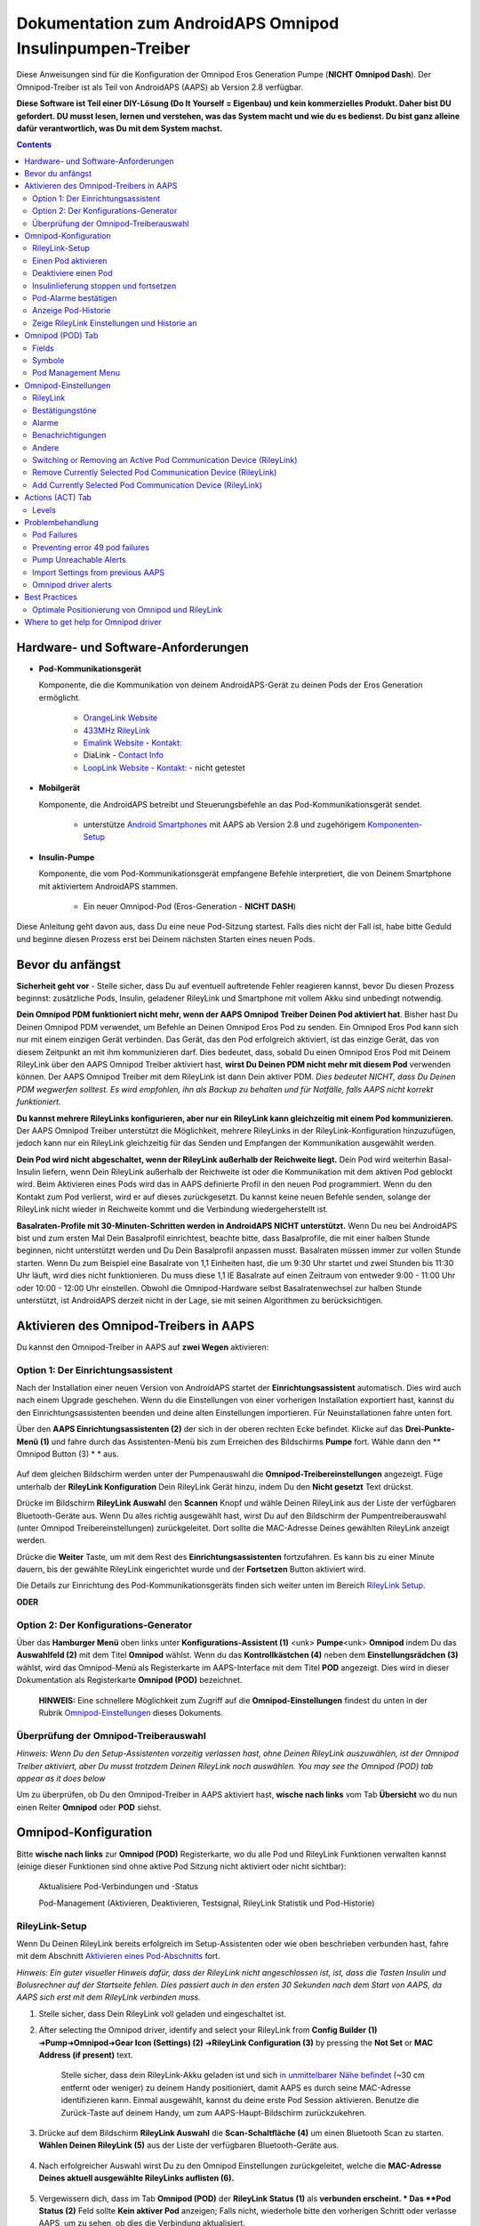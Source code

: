 =====================================================
 Dokumentation zum AndroidAPS Omnipod Insulinpumpen-Treiber
=====================================================

Diese Anweisungen sind für die Konfiguration der Omnipod Eros Generation Pumpe (**NICHT Omnipod Dash**). Der Omnipod-Treiber ist als Teil von AndroidAPS (AAPS) ab Version 2.8 verfügbar.

**Diese Software ist Teil einer DIY-Lösung (Do It Yourself = Eigenbau) und kein kommerzielles Produkt. Daher bist DU gefordert. DU musst lesen, lernen und verstehen, was das System macht und wie du es bedienst. Du bist ganz alleine dafür verantwortlich, was Du mit dem System machst.**

.. contents:: 
   :backlinks: entry
   :depth: 2

Hardware- und Software-Anforderungen
==================================

* **Pod-Kommunikationsgerät** 

  Komponente, die die Kommunikation von deinem AndroidAPS-Gerät zu deinen Pods der Eros Generation ermöglicht.

   -  |OrangeLink|  `OrangeLink Website <https://getrileylink.org/product/orangelink>`_    
   -  |RileyLink| `433MHz RileyLink <https://getrileylink.org/product/rileylink433>`__
   -  |EmaLink|  `Emalink Website <https://github.com/sks01/EmaLink>`__ - `Kontakt: <mailto:getemalink@gmail.com>`__
   -  |DiaLink|  DiaLink - `Contact Info <mailto:Boshetyn@ukr.net>`__     
   -  |LoopLink|  `LoopLink Website <https://www.getlooplink.org/>`__ - `Kontakt: <https://jameswedding.substack.com/>`__ - nicht getestet

* |Android_Phone| **Mobilgerät** 

  Komponente, die AndroidAPS betreibt und Steuerungsbefehle an das Pod-Kommunikationsgerät sendet.

      +  unterstütze `Android Smartphones <https://docs.google.com/spreadsheets/d/1eNtXAWwrdVtDvsvXaR_72wgT9ICjZPNEBq8DbitCv_4/edit>`__ mit AAPS ab Version 2.8 und zugehörigem `Komponenten-Setup <../index.html#component-setup>`__

* |Omnipod_Pod| **Insulin-Pumpe** 

  Komponente, die vom Pod-Kommunikationsgerät empfangene Befehle interpretiert, die von Deinem Smartphone mit aktiviertem AndroidAPS stammen.

      + Ein neuer Omnipod-Pod (Eros-Generation - **NICHT DASH**)

Diese Anleitung geht davon aus, dass Du eine neue Pod-Sitzung startest. Falls dies nicht der Fall ist, habe bitte Geduld und beginne diesen Prozess erst bei Deinem nächsten Starten eines neuen Pods.

Bevor du anfängst
================

**Sicherheit geht vor** - Stelle sicher, dass Du auf eventuell auftretende Fehler reagieren kannst, bevor Du diesen Prozess beginnst: zusätzliche Pods, Insulin, geladener RileyLink und Smartphone mit vollem Akku sind unbedingt notwendig.

**Dein Omnipod PDM funktioniert nicht mehr, wenn der AAPS Omnipod Treiber Deinen Pod aktiviert hat**. Bisher hast Du Deinen Omnipod PDM verwendet, um Befehle an Deinen Omnipod Eros Pod zu senden. Ein Omnipod Eros Pod kann sich nur mit einem einzigen Gerät verbinden. Das Gerät, das den Pod erfolgreich aktiviert, ist das einzige Gerät, das von diesem Zeitpunkt an mit ihm kommunizieren darf. Dies bedeutet, dass, sobald Du einen Omnipod Eros Pod mit Deinem RileyLink über den AAPS Omnipod Treiber aktiviert hast, **wirst Du Deinen PDM nicht mehr mit diesem Pod** verwenden können. Der AAPS Omnipod Treiber mit dem RileyLink ist dann Dein aktiver PDM. *Dies bedeutet NICHT, dass Du Deinen PDM wegwerfen solltest. Es wird empfohlen, ihn als Backup zu behalten und für Notfälle, falls AAPS nicht korrekt funktioniert.*

**Du kannst mehrere RileyLinks konfigurieren, aber nur ein RileyLink kann gleichzeitig mit einem Pod kommunizieren.** Der AAPS Omnipod Treiber unterstützt die Möglichkeit, mehrere RileyLinks in der RileyLink-Konfiguration hinzuzufügen, jedoch kann nur ein RileyLink gleichzeitig für das Senden und Empfangen der Kommunikation ausgewählt werden.

**Dein Pod wird nicht abgeschaltet, wenn der RileyLink außerhalb der Reichweite liegt.** Dein Pod wird weiterhin Basal-Insulin liefern, wenn Dein RileyLink außerhalb der Reichweite ist oder die Kommunikation mit dem aktiven Pod geblockt wird. Beim Aktivieren eines Pods wird das in AAPS definierte Profil in den neuen Pod programmiert. Wenn du den Kontakt zum Pod verlierst, wird er auf dieses zurückgesetzt. Du kannst keine neuen Befehle senden, solange der RileyLink nicht wieder in Reichweite kommt und die Verbindung wiedergeherstellt ist.

**Basalraten-Profile mit 30-Minuten-Schritten werden in AndroidAPS NICHT unterstützt.** Wenn Du neu bei AndroidAPS bist und zum ersten Mal Dein Basalprofil einrichtest, beachte bitte, dass Basalprofile, die mit einer halben Stunde beginnen, nicht unterstützt werden und Du Dein Basalprofil anpassen musst. Basalraten müssen immer zur vollen Stunde starten. Wenn Du zum Beispiel eine Basalrate von 1,1 Einheiten hast, die um 9:30 Uhr startet und zwei Stunden bis 11:30 Uhr läuft, wird dies nicht funktionieren.  Du muss diese 1,1 IE Basalrate auf einen Zeitraum von entweder 9:00 - 11:00 Uhr oder 10:00 - 12:00 Uhr einstellen.  Obwohl die Omnipod-Hardware selbst Basalratenwechsel zur halben Stunde unterstützt, ist AndroidAPS derzeit nicht in der Lage, sie mit seinen Algorithmen zu berücksichtigen.

Aktivieren des Omnipod-Treibers in AAPS
===================================

Du kannst den Omnipod-Treiber in AAPS auf **zwei Wegen** aktivieren:

Option 1: Der Einrichtungsassistent
--------------------------

Nach der Installation einer neuen Version von AndroidAPS startet der **Einrichtungsassistent** automatisch.  Dies wird auch nach einem Upgrade geschehen.  Wenn du die Einstellungen von einer vorherigen Installation exportiert hast, kannst du den Einrichtungsassistenten beenden und deine alten Einstellungen importieren.  Für Neuinstallationen fahre unten fort.

Über den **AAPS Einrichtungsassistenten (2)** der sich in der oberen rechten Ecke befindet. Klicke auf das **Drei-Punkte-Menü (1)** und fahre durch das Assistenten-Menü bis zum Erreichen des Bildschirms **Pumpe** fort. Wähle dann den ** Omnipod Button (3) * * aus.

    |Enable_Omnipod_Driver_1|  |Enable_Omnipod_Driver_2|

Auf dem gleichen Bildschirm werden unter der Pumpenauswahl die **Omnipod-Treibereinstellungen** angezeigt. Füge unterhalb der **RileyLink Konfiguration** Dein RileyLink Gerät hinzu, indem Du den **Nicht gesetzt** Text drückst. 

Drücke im Bildschirm **RileyLink Auswahl** den **Scannen** Knopf und wähle Deinen RileyLink aus der Liste der verfügbaren Bluetooth-Geräte aus. Wenn Du alles richtig ausgewählt hast, wirst Du auf den Bildschirm der Pumpentreiberauswahl (unter Omnipod Treibereinstellungen) zurückgeleitet. Dort sollte die MAC-Adresse Deines gewählten RileyLink anzeigt werden. 

Drücke die **Weiter** Taste, um mit dem Rest des **Einrichtungsassistenten** fortzufahren. Es kann bis zu einer Minute dauern, bis der gewählte RileyLink eingerichtet wurde und der **Fortsetzen** Button aktiviert wird.

Die Details zur Einrichtung des Pod-Kommunikationsgeräts finden sich weiter unten im Bereich `RileyLink Setup <#rileylink-setup>`__.

**ODER**

Option 2: Der Konfigurations-Generator
----------------------------

Über das **Hamburger Menü** oben links unter **Konfigurations-Assistent (1)** <unk> \ **Pumpe**\ <unk> \ **Omnipod** indem Du das **Auswahlfeld (2)** mit dem Titel **Omnipod** wählst. Wenn du das **Kontrollkästchen (4)** neben dem **Einstellungsrädchen (3)** wählst, wird das Omnipod-Menü als Registerkarte im AAPS-Interface mit dem Titel **POD** angezeigt. Dies wird in dieser Dokumentation als Registerkarte **Omnipod (POD)** bezeichnet.

    **HINWEIS:** Eine schnellere Möglichkeit zum Zugriff auf die **Omnipod-Einstellungen** findest du unten in der Rubrik `Omnipod-Einstellungen <#omnipod-einstellungen>`__ dieses Dokuments.

    |Enable_Omnipod_Driver_3| |Enable_Omnipod_Driver_4|

Überprüfung der Omnipod-Treiberauswahl
----------------------------------------

*Hinweis: Wenn Du den Setup-Assistenten vorzeitig verlassen hast, ohne Deinen RileyLink auszuwählen, ist der Omnipod Treiber aktiviert, aber Du musst trotzdem Deinen RileyLink noch auswählen.  You may see the Omnipod (POD) tab appear as it does below*

Um zu überprüfen, ob Du den Omnipod-Treiber in AAPS aktiviert hast, **wische nach links** vom Tab **Übersicht** wo du nun einen Reiter **Omnipod** oder **POD** siehst.

|Enable_Omnipod_Driver_5|

Omnipod-Konfiguration
======================

Bitte **wische nach links** zur **Omnipod (POD)** Registerkarte, wo du alle Pod und RileyLink Funktionen verwalten kannst (einige dieser Funktionen sind ohne aktive Pod Sitzung nicht aktiviert oder nicht sichtbar):

    |refresh_pod_status| Aktualisiere Pod-Verbindungen und -Status

    |pod_management| Pod-Management (Aktivieren, Deaktivieren, Testsignal, RileyLink Statistik und Pod-Historie)

RileyLink-Setup
---------------

Wenn Du Deinen RileyLink bereits erfolgreich im Setup-Assistenten oder wie oben beschrieben verbunden hast, fahre mit dem Abschnitt `Aktivieren eines Pod-Abschnitts <#activating-a-pod>`__ fort.

*Hinweis: Ein guter visueller Hinweis dafür, dass der RileyLink nicht angeschlossen ist, ist, dass die Tasten Insulin und Bolusrechner auf der Startseite fehlen. Dies passiert auch in den ersten 30 Sekunden nach dem Start von AAPS, da AAPS sich erst mit dem RileyLink verbinden muss.*

1. Stelle sicher, dass Dein RileyLink voll geladen und eingeschaltet ist.

2. After selecting the Omnipod driver, identify and select your RileyLink from **Config Builder (1)** ➜\ **Pump**\ ➜\ **Omnipod**\ ➜\ **Gear Icon (Settings) (2)** ➜\ **RileyLink Configuration (3)** by pressing the **Not Set** or **MAC Address (if present)** text.   

    Stelle sicher, dass dein RileyLink-Akku geladen ist und sich `in unmittelbarer Nähe befindet <#optimale-positionierung-von-omnipod-und-rileylink>`__ (~30 cm entfernt oder weniger) zu deinem Handy positioniert, damit AAPS es durch seine MAC-Adresse identifizieren kann. Einmal ausgewählt, kannst du deine erste Pod Session aktivieren. Benutze die Zurück-Taste auf deinem Handy, um zum AAPS-Haupt-Bildschirm zurückzukehren.

    |RileyLink_Setup_1| |RileyLink_Setup_2|

3. Drücke auf dem Bildschirm **RileyLink Auswahl** die **Scan-Schaltfläche (4)** um einen Bluetooth Scan zu starten. **Wählen Deinen RileyLink (5)** aus der Liste der verfügbaren Bluetooth-Geräte aus.

    |RileyLink_Setup_3| |RileyLink_Setup_4|

4. Nach erfolgreicher Auswahl wirst Du zu den Omnipod Einstellungen zurückgeleitet, welche die **MAC-Adresse Deines aktuell ausgewählte RileyLinks auflisten (6).** 

    |RileyLink_Setup_5|

5. Vergewissern dich, dass im Tab **Omnipod (POD)** der **RileyLink Status (1)** als **verbunden erscheint. * Das **Pod Status (2)** Feld sollte **Kein aktiver Pod** anzeigen; Falls nicht, wiederhole bitte den vorherigen Schritt oder verlasse AAPS, um zu sehen, ob dies die Verbindung aktualisiert.

    |RileyLink_Setup_6|

Einen Pod aktivieren
----------------

Bevor du einen Pod aktivieren kannst, stelle sicher, dass du deine RileyLink-Verbindung in den Omnipod-Einstellungen richtig konfiguriert und verbunden hast.

*HINWEIS: Für die Verbindung mit dem Pod steht aus Sicherheitsgründen nur ein kleinerer Kommunikationsbereich zur Verfügung. Vor dem Pairing des Pods ist das Funksignal schwächer, aber nachdem es verbunden wurde, wird es mit voller Signalleistung funktionieren. Stelle sicher, dass Dein Pod während dieser Prozedur `in der Nähe<#optimale-positionierung-von-omnipod-und-rileylink>`__ *(~30 cm entfernt oder weniger)* ist, aber nicht auf oder direkt neben dem RileyLink liegt.*

1. Navigiere zur Registerkarte **Omnipod (POD)** und klicke auf den **POD MGMT (1)** Button und dann auf **Pod aktivieren (2)**.

    |Activate_Pod_1| |Activate_Pod_2|

2. Die Anzeige ** Pod füllen* * wird angezeigt. Fülle deinen neuen Pod mit mindestens 80 Einheiten Insulin und achte auf zwei Signaltöne, die anzeigen, dass der Pod bereit ist, gestartet zu werden. Beachte bei der Berechnung der gesamt Insulinmenge, welche Du in 3 Tagen benötigst, dass zum Füllen des Pod 12 bis 15 IE benötigt werden. 

    |Activate_Pod_3|

    Stelle sicher, dass der neue Pod und RileyLink in der Nähe von einander liegen (~ 30cm oder weniger), und klicke auf den Button **Weiter**.

3. Der Bildschirm **Initializiere Pod** wird angezeigt und der Pod beginnt zu entlüften. (Du wirst einen Klick hören, gefolgt von einer Reihe tickender Sounds, der Pod entlüftet sich selbst). Wenn der RileyLink außerhalb der Reichweite des zu aktivierenden Pods ist, erhältst du die Fehlermeldung **Keine Antwort vom Pod**. Wenn dies geschieht, `schiebe den RileyLink näher <#optimale-positionierung-von-omnipod-und-rileylink>`_ (~ 30 cm weg oder weniger) ran, aber nicht auf den Pod oder direkt neben den Pod und klicke auf den Button **Erneut versuchen (1)* *.

    |Activate_Pod_4| |Activate_Pod_5|

4. Bei erfolgreicher Befüllung wird ein grünes Häkchen angezeigt und der **Weiter** Button wird aktiviert. Klicke auf den Button **Weiter**, um die Initialisierung des Pods abzuschließen, und die Anzeige **Pod anbringen** zu sehen.

    |Activate_Pod_6|

5. Bereite anschließend die Infusionsstelle des neuen Pods vor. Entferne die Nadelkappe aus Kunststoff und den weißen Papierträger von der Klebefläche und setze den Pod auf die ausgewählte Stelle Deines Körpers auf. Wenn du fertig bist, klicke auf den **Weiter** Button.

    |Activate_Pod_7|

6. Das Dialogfenster **Pod anlegen** wird jetzt angezeigt. **NUR auf OK klicken, wenn du bereit bist, die Kanülen einzuführen.**

    |Activate_Pod_8|

7. Nach dem Drücken von **OK** dauert es eventuell etwas, bevor der Omnipod antwortet und die Kanüle setzt (1-2 Minuten maximal) also habe Geduld.

    Wenn der RileyLink außerhalb der Reichweite des zu aktivierenden Pods ist, erhältst du die Fehlermeldung **Keine Antwort vom Pod**. Wenn dies geschieht, bewegen Sie den RileyLink näher (~ 30 cm weg oder weniger) zu, aber nicht auf der Oberseite oder direkt neben dem Pod und klicken Sie auf den Button **Erneut versuchen**.

    Wenn der RileyLink außerhalb der Bluetoothreichweite oder keine aktive Verbindung zum Smartphone hat, bekommt man eine Fehlermeldung **Keine Antwort von RileyLink**. Wenn diese Fehlermeldung auftritt, verringere die Distanz vom RileyLink und dem Smartphone und klicke auf den Button **Erneut versuchen**.

    *HINWEIS: Bevor die Kanüle eingesetzt wird, ist es ratsam, die Haut in der Nähe des Kanülensetzpunktes zu kneifen. Dies sorgt für eine sanfte Einführung der Nadel und verringert die Gefahr einer Verstopfung.*

    |Activate_Pod_9|

    |Activate_Pod_10| |Activate_Pod_11|

8. Es wird ein grünes Häkchen angezeigt, und der Button **Weiter** wird bei erfolgreicher Kanüleneinführung aktiviert. Klicke auf den Button **Weiter**.

    |Activate_Pod_12|

9. Der **Pod aktiviert** Bildschirm wird angezeigt. Drücke auf das grüne **Beenden** Feld. Glückwunsch! Du hast jetzt eine neuen Pod aktiviert.

    |Activate_Pod_13|

10. Der Menübildschirm **Pod Management** sollte nun den **Aktiviere Pod (1)** Button als *deaktiviert* und den **Deaktiviere Pod (2)** Button als *aktiviert* angezeigen. Dies liegt daran, dass jetzt ein Pod aktiv ist und du keinen zusätzlichen Pod aktivieren kannst, ohne zuerst den aktuell aktiven Pod zu deaktivieren.

    Klicke auf den Zurück-Knopf auf deinem Smartphone, um zum Tab-Bildschirm **Omnipod (POD)** zurückzukehren, auf dem jetzt Informationen zu deiner aktiven Pod-Sitzung angezeigt werden, einschließlich der aktuellen Basalrate, Pod Reservoir Level, abgegebenem Insulin, Pod Fehler und Warnungen.

    Weitere Details zu den angezeigten Informationen findest du im Tab `Omnipod (POD) <#omnipod-pod-tab>`_ dieses Dokuments.

    |Activate_Pod_14| |Activate_Pod_15|

Deaktiviere einen Pod
------------------

Unter normalen Umständen beträgt die Lebensdauer eines Pods drei Tage (72 Stunden) und zusätzlich 8 Stunden nach der Pod-Ablaufwarnung und somit insgesamt 80 Stunden.

Gehe wie folgt vor, um einen Pod zu deaktivieren (entweder vor dem Ablaufen der Nutzungsdauer oder wegen eines Pod-Fehlers):

1. Gehe zur Registerkarte **Omnipod (POD)**, klicke auf den Button **POD MGMT (1)** und dann auf dem Bildschirm **Pod Management** auf den Button **Deaktiviere Pod (2)**.

    |Deactivate_Pod_1| |Deactivate_Pod_2|

2. Stelle sicher, dass sich der RileyLink in unmittelbarer Nähe zum Pod befindet, aber nicht direkt darauf oder direkt neben dem Pod liegt. Dann klicke auf dem **Deaktiviere Pod ** Bildschirm den **Weiter** -Button, um den Prozess der Deaktivierung des Pods zu starten.

    |Deactivate_Pod_3|

3. Der **Deaktiviere Pod** Bildschirm erscheint und du erhältst einen Bestätigungspiepton, dass die Deaktivierung erfolgreich war.

    |Deactivate_Pod_4|

    **WENN die Deaktivierung scheitert** und du keinen Bestätigungspiepton erhältst, kommt evlt. die Meldung **Keine Antwort von RileyLink** oder **Keine Antwort vom Pod**. Bitte klicke auf den Button **Erneut versuchen (1)**, um die Deaktivierung erneut zu versuchen. Wenn die Deaktivierung weiterhin fehlschlägt, klicke bitte auf die **Verwerfen (2)** -Schaltfläche, um den Pod zu verwerfen. Du kannst nun deinen Pod entfernen, da die aktive Sitzung beendet wurde. Falls Dein Pod einen dauerhaften Alarm hat, musst Du ihn mit einem Pin oder einer Büroklammer manuell ausschalten. Die **Verwerfen (2)** Schaltfläche wird ihn nicht stillt stellen.
	
	|Deactivate_Pod_5| |Deactivate_Pod_6|

4. Nach erfolgreicher Deaktivierung wird ein grünes Häkchen angezeigt. Klicke auf den Button **Weiter**, um den Pod zu deaktivieren. Du kannst nun deinen Pod entfernen, da die aktive Sitzung beendet wurde.

    |Deactivate_Pod_7|

5. Klicke auf den grünen Knopf, um zum Bildschirm **Pod Management** zurückzukehren.

    |Deactivate_Pod_8|

6. Du bist nun zum **Pod Management** im Menü zurückgekehrt. Drücke die Zurück-Taste auf deinem Smartphone um zum Reiter **Omnipod (POD)** zurückzukehren. Überprüfe, ob das Feld **RileyLink Status:** *Verbunden* anzeigt und das Feld **Pod Sstatus:** die Nachricht *Keine aktiver Pod* anzeigt.

    |Deactivate_Pod_9| |Deactivate_Pod_10|

Insulinlieferung stoppen und fortsetzen
----------------------------------------

Die folgenden Schritte zeigen dir, wie du die Insulinzufuhr aussetzen und fortsetzen kannst.

*HINWEIS - wenn du keinen Button 'Unterbrechen' siehst*, ist dessen Anzeige im Register Omnipod (POD) nicht aktiviert. Enable the **Show Suspend Delivery button in Omnipod tab** setting in the `Omnipod settings <#omnipod-settings>`__ under **Other**.

Insulinabgabe unterbrechen
~~~~~~~~~~~~~~~~~~~~~~~~~~~

Verwende diesen Befehl, um den aktiven Pod in den Status 'unterbrochen' zu versetzen. In diesem ausgesetzten Zustand wird der Pod kein Insulin liefern. Dieser Befehl ahmt die Suspend-Funktion nach, die der originale Omnipod PDM an einen aktiven Pod sendet.

1. Gehe zur Registerkarte **Omnipod (POD)** und drücke den Button **Unterbrechen (1)**. Der Suspend-Befehl wird vom RileyLink an den aktiven Pod gesendet und der **Unterbrechen (3)** Button wird ausgegraut. Der **Pod Status (2)** wird **AUSLIEFERUNG UNTERBROCHEN** anzeigen.

    |Suspend_Insulin_Delivery_1| |Suspend_Insulin_Delivery_2|

2. Wenn der Befehl zum Aussetzen erfolgreich durch den RileyLink bestätigt wurde, zeigt ein Bestätigungsdialog die Nachricht **Alle Insulinlieferungen wurden ausgesetzt** an. Klicke **OK** um zu bestätigen und fortzufahren.

    |Suspend_Insulin_Delivery_3|

3. Dein aktiver Pod hat nun die Insulinabgabe unterbrochen. Die **Omnipod (POD)** Registerkarte aktualisiert den **Pod Status (1)** auf **unterbrochen**. Der **Unterbrechen**-Button ändert sich zu **Abgabe fortsetzen (2)**.

    |Suspend_Insulin_Delivery_4|

Insulinabgabe fortsetzen
~~~~~~~~~~~~~~~~~~~~~~~~~

Benutze diesen Befehl, um den aktiven, derzeit pausierten Pod anzuweisen, die Insulinabgabe fortzusetzen. Nachdem der Befehl erfolgreich verarbeitet wurde, wird die normale Insulinabgabe mit der aktuellen Basalrate fortgesetzt. Grundlage dafür ist das aktive Basalprofil zur aktuellen Uhrzeit. Der Pod akzeptiert wieder Befehle für Bolus, TBR und SMB.

1. Gehe zur Registerkarte **Omnipod (POD)** und stelle sicher, dass das Feld **Pod Status (1)** **unterbrochen** anzeigt, dann drücke die **Fortsetzen (2)** Taste, um den Prozess zu starten, um den aktuellen Pod anzuweisen, die normale Insulinlieferung fortzusetzen. A message **RESUME DELIVERY** will display in the **Pod status (3)** field, signifying the RileyLink is actively sending the command to the suspended pod.

    |Resume_Insulin_Delivery_1| |Resume_Insulin_Delivery_2|

2. Wenn der Befehl zum Fortsetzen erfolgreich durch den RileyLink bestätigt wurde, zeigt ein Bestätigungsdialog die Nachricht **Insulinabgabe wieder aufgenommen.** an. Klicke **OK** um zu bestätigen und fortzufahren.

    |Resume_Insulin_Delivery_3|

3. Die **Omnipod (POD)** Registerkarte aktualisiert das Feld **Pod Status (1)** um **LAUFEND** und die Schaltfläche **Lieferung fortsetzen** wird nun zu **UNTERBRECHEN (2)** geändert.

    |Resume_Insulin_Delivery_4|

Pod-Alarme bestätigen
------------------------

*HINWEIS - Wenn du keine ACK ALERTS Schaltfläche siehst, liegt es daran, dass diese nur auf der Registerkarte Omnipod (POD) angezeigt wird, wenn der Pod-Ablauf oder der niedrige Reservoir-Alarm ausgelöst wurden.*

In dem folgenden Prozess wird gezeigt, wie Warntöne bestätigt und quittiert werden können, die auftreten, wenn die aktive Pod-Zeit den Grenzwert für die Warnung vor dem Ablauf von 72 Stunden (3 Tage) erreicht. Dieser Grenzwert für die Zeitbegrenzung ist in den **Stunden vor dem Herunterfahren** in den Omnipod Warnungen definiert. Die maximale Nutzungsdauer eines Pods beträgt 80 Stunden (3 Tage und 8 Stunden), dennoch empfiehlt der Hersteller, 72 Stunden (3 Tage) nicht zu überschreiten.

*HINWEIS - Wenn die Einstellung "Benachrichtigungen automatisch bestätigen" in den Omnipod-Alarmen aktiviert wurden, wird diese Benachrichtigung nach dem ersten Auftreten automatisch bearbeitet und der Alarm muss nicht NICHT manuell abgebrochen werden.*

1. Wenn die definierte **Stunden vor dem Herunterfahren** Warnung erreicht ist, gibt der Pod Warnungen aus, um Dir mitzuteilen, dass er sich seiner Ablaufzeit nähert und bald eine Wechsel des Pods erforderlich sein wird. Dies kann auf der Registerkarte **Omnipod (POD)** überprüft werden, das Feld **Pod läuft ab: (1)** zeigt die genaue Uhrzeit an, wann der Pod abläuft (72 Stunden nach der Aktivierung). Nachdem diese Zeit abgelaufen ist, wird der Text **rot** dargestellt und im Feld **Aktive Pod-Warnungen** wird eine Statusnachricht **Pod läuft in Kürze ab** angezeigt. Dieser Auslöser zeigt die **ACK ALERTS (3)** Schaltfläche an. Eine **Systembenachrichtigung (4)** informiert Dich über das bevorstehende Ablaufdatum des Pods.

    |Acknowledge_Alerts_1| |Acknowledge_Alerts_2|

2. Gehe zur Registerkarte **Omnipod (POD)** und drücke die **ACK ALERTS (2)** Schaltfläche (Bestätigungs-Warnungen). The RileyLink sends the command to the pod to deactivate the pod expiration warning beeps and updates the **Pod status (1)** field with **ACKNOWLEDGE ALERTS**.

    |Acknowledge_Alerts_3|

3. Bei **erfolgreicher Deaktivierung** der Alarme werden **2 Signaltöne** vom aktiven Pod abgegeben und ein Bestätigungsdialog zeigt die Nachricht **Aktive Warnungen wurden bestätigt.** an. Drücke **OK**, um den Dialog zu bestätigen und zu schließen.

    |Acknowledge_Alerts_4|

    Wenn sich der RileyLink außerhalb des Bereichs des Pods befindet während der Befehl zum Bestätigen des Alarms gerade verarbeitet wird, werden 2 Optionen angezeigt: **Mute (1)** wird diese aktuelle Warnung zum Schweigen bringen. **OK (2)** bestätigt diese Warnung und ermöglicht es dem Nutzer, Warnungen erneut zu bestätigen.

    |Acknowledge_Alerts_5|

4. Gehe zur Registerkarte **Omnipod (POD)** unter dem Menüpunkt **Aktive Pod Warnungen**. Die Warnmeldung wird dort nicht mehr angezeigt und der aktive Pod erzeugt keine Signale mehr, die mit dem Ablauf des Pods zu tun haben.

Anzeige Pod-Historie
----------------

In diesem Abschnitt wird gezeigt, wie du deine Pod-Historie überprüfen und nach verschiedenen Aktionskategorien filtern kannst. Mit diesem Werkzeug kannst du die Aktionen und Ergebnisse deines jeweils aktiven Pod während dessen dreitägigem Lebenszyklus (72 - 80 Stunden) ansehen.

Diese Funktion ist hilfreich bei der Überprüfung von Boli, Temporären Basalraten (TBRs) und grundlegenden Änderungen, die erfolgt sind, bei denen du aber nicht sicher bist, ob sie abgeschlossen wurden. Die übrigen Kategorien sind im Allgemeinen hilfreich bei der Problembehebung und zur Bestimmung der Reihenfolge von Ereignissen, die zu einem Fehler geführt haben.

*NOTE:*
**Unsichere** Befehle erscheinen in der Pod-Historie, aber für deren Genauigkeit gibt es aufgrund der Unsicherheit keine Garantie.

1. Rufe die Registerkarte **Omnipod (POD)** auf und drücke den Button **POD MGMT (1)**, um auf das Menü **Pod-Management** zuzugreifen. Drücke dann auf die Schaltfläche **Pod-Historie(2)**, um auf den Bildschirm der Pod-Historie zuzugreifen.

    |Pod_History_1| |Pod_History_2|

2. In der Anzeige **Pod-Historie** wird die Standardkategorie **Alle (1)** angezeigt, die **Datum und Uhrzeit (2)** aller Pods **Aktionen (3)** und **Ergebnisse (4)** in umgekehrter chronologischer Reihenfolge darstellt. Drücke zweimal die **Zurück-Taste deines Telefons** um zur **Omnipod (POD)** Registerkarte  zurückzukehren.

    |Pod_History_3| |Pod_History_4|

Zeige RileyLink Einstellungen und Historie an
-----------------------------------

Dieser Abschnitt zeigt, wie die Einstellungen des aktiven Pods und RileyLinks zusammen mit der Kommunikationshistorie der beiden überprüft werden können. Diese Funktion wird nach dem Aufrufen in zwei Abschnitte unterteilt: **Einstellungen** und **Historie**.

Hauptsächlich wird diese Funktion verwendet, wenn der RileyLink außerhalb des Bluetooth-Bereichs des Smartphones ist und der **RileyLink-Status** nach einer bestimmten Zeit **RileyLink nicht erreichbar** meldet. Der Button **Aktualisieren** auf der Registerkarte **Omnipod (POD)** stellt manuell die Bluetooth-Kommunikation mit dem derzeit in den Omnipod-Einstellungen konfigurierten RileyLink erneut her.

In the event the **REFRESH** button on the main **Omnipod (POD)** tab does not restore the connection to the pod communication device, please follow the additional steps below for a manual reconnection.

Bluetooth-Kommunikation für Pod-Kommunikationsgerät manuell wiederherstellen
~~~~~~~~~~~~~~~~~~~~~~~~~~~~~~~~~~~~~~~~~~~~~~~~~~~~~~~~~~~~~~~~~~~~~~

1. From the **Omnipod (POD)** tab when the **RileyLink Status: (1)** reports **RileyLink unreachable** press the **POD MGMT (2)** button to navigate to the **Pod Management** menu. On the **Pod Management** menu you will see a notification appear actively searching for a RileyLink connection, press the **RileyLink stats (3)** button to access the **RileyLink settings** screen.

    |RileyLink_Bluetooth_Reset_1| |RileyLink_Bluetooth_Reset_2|

2. On the **RileyLink Settings (1)** screen under the **RileyLink (2)** section you can confirm both the Bluetooth connection status and error in the **Connection Status and Error: (3)** fields. A *Bluetooth Error* and *RileyLink unreachable* status should be shown. Start the manual Bluetooth reconnection by pressing the **refresh (4)** button in the lower right corner.

    |RileyLink_Bluetooth_Reset_3|
    
    If the pod communication device is unresponsive or out of range of the phone while the Bluetooth refresh command is being processed a warning message will display 2 options.

   **Mute (1)** lässt diese aktuelle Warnung verstummen.
   **OK (2)** bestätigt diese aktuelle Warnung und ermöglicht es dem Nutzer zu versuchen die Bluetooth-Verbindung erneut wieder herzustellen.
	
    |RileyLink_Bluetooth_Reset_4|	
	
3. Wenn die **Bluetooth-Verbindung** nicht wieder hergestellt wird, dann versuche die Bluetooth-Funktion auf deinem Smartphone manuell **aus-** und dann wieder **anzuschalten**.

4. Nach einer erfolgreichen RileyLink Bluetooth-Wiederverbindung sollte das Feld **Verbindungsstatus: (1)** **RileyLink bereit** anzeigen. Herzlichen Glückwunsch, Du hast jetzt erneut Deinen konfigurierten RileyLink mit AAPS verbunden!

    |RileyLink_Bluetooth_Reset_5|

Pod-Kommunikationsgerät und Aktive Pod-Einstellungen
~~~~~~~~~~~~~~~~~~~~~~~~~~~~~~~~~~~~~~~~~~~~~~~~

This screen will provide information, status, and settings configuration information for both the currently configured pod communication device and the currently active Omnipod Eros pod. 

1. Go to the **Omnipod (POD**) tab and press the **POD MGMT (1)** button to access the **Pod management** menu, then press the **RileyLink stats (2)** button to view your currently configured **RileyLink (3)** and active pod **Device (4)** settings.

    |RileyLink_Statistics_Settings_1| |RileyLink_Statistics_Settings_2|

    |RileyLink_Statistics_Settings_3|
    
RileyLink (3) fields
++++++++++++++++++++

	* **Adresse:** MAC-Adresse des gewählten Pod-Kommunikationsgeräts, die in den Omnipod-Einstellungen definiert wurde.
	* **Name:** Bluetooth identification name of the selected pod communication device defined in your phone's Bluetooth settings.
	* **Battery Level:** Displays the current battery level of the connected pod communication device
	* **Connected Device:** Model of the Omnipod pod currently communicating with the pod communication device (currently only eros pods work with the RileyLink
	* **Connection Status**: The current status of the Bluetooth connection between the pod communication device and the phone running AAPS.
	* **Connection Error:** If there is an error with the pod communication device Bluetooth connection details will be displayed here.
	* **Firmware Version:** Current firmware version installed on the actively connected pod communication device.

Device (4) fields - With an Active Pod
++++++++++++++++++++++++++++++++++++++

	* **Device Type:** The type of device communicating with the pod communication device (Omnipod pod pump)
	* **Device Model:** The model of the active device connected to the pod communication device (the current model name of the Omnipod pod, which is Eros)
	* **Pump Serial Number:** Serial number of the currently activated pod
	* **Pump Frequency:** Communication radio frequency the pod communication device has tuned to enable communication between itself and the pod.
	* **Last Used frequency:** Last known radio frequency the pod used to communicate with the pod communication device.
	* **Last Device Contact:** Date and time of the last contact the pod made with the pod communication device.
	* **Refresh button** manually refresh the settings on this page.

RileyLink and Active Pod History
~~~~~~~~~~~~~~~~~~~~~~~~~~~~~~~~

This screen provides information in reverse chronological order of each state or action that either the RileyLink or currently connected pod is in or has taken. The entire history is only available for the currently active pod, after a pod change this history will be erased and only events from the newly activated pod will be recorded and shown.

1. Go to the **Omnipod (POD**) tab and press the **POD MGMT (1)** button to access the **Pod management** menu, then press the **RileyLink stats (2)** button to view the **Settings** and **History** screen. Click on the **HISTORY (3)** text to display the entire history of the RileyLink and currently active pod session.

    |RileyLink_Statistics_History_1| |RileyLink_Statistics_History_2|

    |RileyLink_Statistics_History_3|
    
Fields
++++++
    
   * **Date & Time**: In reverse chronological order the timestamp of each event.
   * **Device:** The device to which the current action or state is referring.
   * **State or Action:** The current state or action performed by the device.

Omnipod (POD) Tab
=================

Below is an explanation of the layout and meaning of the icons and status fields on the **Omnipod (POD)** tab in the main AAPS interface.

*NOTE: If any message in the Omnipod (POD) tab status fields report (uncertain) then you will need to press the Refresh button to clear it and refresh the pod status.*

|Omnipod_Tab|

Fields
------

* **RileyLink Status:** Displays the current connection status of the RileyLink

   - *RileyLink Unreachable* - pod communication device is either not within Bluetooth range of the phone, powered off or has a failure preventing Bluetooth communication.
   - *RileyLink Ready* - pod communication device is powered on and actively initializing the Bluetooth connection
   - *Connected* - pod communication device is powered on, connected and actively able to communicate via Bluetooth.

* **Pod address:** Displays the current address in which the active pod is referenced
* **LOT:** Displays the LOT number of the active pod
* **TID:** Displays the serial number of the pod.
* **Firmware Version:** Displays the firmware version of the active pod.
* **Time on Pod:** Displays the current time on the active pod.
* **Pod expires:** Displays the date and time when the active pod will expire.
* **Pod status:** Displays the status of the active pod.
* **Last connection:** Displays the last time communication with the active pod was achieved.

   - *Moments ago* - less than 20 seconds ago.
   - *Less than a minute ago* - more than 20 seconds but less than 60 seconds ago.
   - *1 minute ago* - more than 60 seconds but less than 120 seconds (2 min)
   - *XX minutes ago* - more than 2 minutes ago as defined by the value of XX

* **Last bolus:** Displays the dosage of the last bolus sent to the active pod and how long ago it was issued in parenthesis.
* **Base Basal rate:** Displays the basal rate programmed for the current time from the basal rate profile.
* **Temp basal rate:** Displays the currently running Temporary Basal Rate in the following format

   - Units / hour @ time TBR was issued (minutes run / total minutes TBR will be run)
   - *Example:* 0.00U/h @18:25 ( 90/120 minutes)

* **Reservoir:** Displays over 50+U left when more than 50 units are left in the reservoir. Below this value the exact units are displayed in yellow text.
* **Total delivered:** Displays the total number of units of insulin delivered from the reservoir. *Note this is an approximation as priming and filling the pod is not an exact process.*
* **Errors:** Displays the last error encountered. Review the `Pod history <#view-pod-history>`__, `RileyLink history <#rileylink-and-active-pod-history>`__ and log files for past errors and more detailed information.
*  **Active pod alerts:** Reserved for currently running alerts on the active pod. Normally used when pod expiration is past 72 hours and native pod beep alerts are running.

Symbole
-----

.. list-table:: 
      
    * - |refresh_pod_status|
      - **REFRESH:** 
			
	Sends a refresh command to the active pod to update communication
			 
	* Use to refresh the pod status and dismiss status fields that contain the text (uncertain).
	* See the `Troubleshooting section <#troubleshooting>`__ below for additional information.
    * - |pod_management|  	 
      - **POD MGMT:**

	Navigates to the Pod management menu   
    * - |ack_alerts|		 
      - **ACK ALERTS:**
   			 
	When pressed this will disable the pod expiration beeps and notifications. 
			 
	* Button is displayed only when pod time is past expiration warning time
	* Upon successful dismissal, this icon will no longer appear.			 
    * - |set_time|	 
      - **SET TIME:**
   
	When pressed this will update the time on the pod with the current time on your phone.
    * - |suspend|  		 
      - **SUSPEND:**
   
	Suspends the active pod
    * - |resume|	 
      - **RESUME DELIVERY:**
   
	Resumes the currently suspended, active pod


Pod Management Menu
-------------------

Below is an explanation of the layout and meaning of the icons on the **Pod Management** menu accessed from the **Omnipod (POD)** tab.

|Omnipod_Tab_Pod_Management|

.. list-table:: 

    * - |activate_pod|
      - **Activate Pod**
   
        Primes and activates a new pod
    * - |deactivate_pod|
      - **Deactivate Pod**
 
        Deaktiviert den aktuell aktiven Pod.
		 
	*  A partially paired pod ignores this command.
	*  Use this command to deactivate a screaming pod (error 49).
	*  If the button is disabled (greyed out) use the Discard Pod button.
    * - |play_test_beep|
      - **Play test beep**
 
 	Plays a single test beep on the pod when pressed.
    * - |discard_pod|
      - **Discard pod**

	Deactivates and discards the pod state of an unresponsive pod when pressed.
			      
	Button is only displayed when very specific cases are met as proper deactivation is no longer possible:

	* A **pod is not fully paired** and thus ignores deactivate commands.
	* A **pod is stuck** during the pairing process between steps
	* A **pod simply does not pair at all.**
    * - |pod_history|
      - **Pod history** 
   
   	Displays the active pod activity history
    * - |rileylink_stats|
      - **RileyLink stats:**
   
        Navigates to the RileyLink Statistics screen displaying current settings and RileyLink Connection history

	* **Settings** - displays RileyLink and active pod settings information
	* **History** - displays RileyLink and Pod communication history
    * - |reset_rileylink_config|
      - **Reset RileyLink Config** 
   
   	When pressed this button resets the currently connected pod communication device configuration. 
			      
	* When communication is started, specific data is sent to and set in the RileyLink 
			      
	    - Memory Registers are set
	    - Communication Protocols are set
	    - Tuned Radio Frequency is set
				
	* See `additional notes <#reset-rileylink-config-notes>`__ at the end of this table
    * - |pulse_log|
      - **Read pulse log:** 
    
    	Sends the active pod pulse log to the clipboard		    

*Reset RileyLink Config Notes*
~~~~~~~~~~~~~~~~~~~~~~~~~~~~~~

* The primary usage of this feature is when the currently active pod communication device is not responding and communication is in a stuck state.
* If the pod communication device is turned off and then back on, the **Reset RileyLink Config** button needs to be pressed, so that it sets these communication parameters in the pod communication device configuration.
* If this is NOT done then AAPS will need to be restarted after the pod communication device is power cycled.
* This button **DOES NOT** need to be pressed when switching between different pod communication devices

Omnipod-Einstellungen
================

The Omnipod driver settings are configurable from the top-left hand corner **hamburger menu** under **Config Builder**\ ➜\ **Pump**\ ➜\ **Omnipod**\ ➜\ **Settings Gear (2)** by selecting the **radio button (1)** titled **Omnipod**. Selecting the **checkbox (3)** next to the **Settings Gear (2)** will allow the Omnipod menu to be displayed as a tab in the AAPS interface titled **OMNIPOD** or **POD**. Dies wird in dieser Dokumentation als Registerkarte **Omnipod (POD)** bezeichnet.

|Omnipod_Settings_1|

**NOTE:** A faster way to access the **Omnipod settings** is by accessing the **3 dot menu (1)** in the upper right hand corner of the **Omnipod (POD)** tab and selecting **Omnipod preferences (2)** from the dropdown menu.

|Omnipod_Settings_2|

The settings groups are listed below; you can enable or disable via a toggle switch for most entries described below:

|Omnipod_Settings_3|

*NOTE: An asterisk (\*) denotes the default for a setting is enabled.*

RileyLink
---------

Allows for scanning of a RileyLink device. The Omnipod driver cannot select more than one RileyLink device at a time.

* **Use battery level reported by OrangeLink/EmaLink:** Reports the actual battery level of the OrangeLink/EmaLink. It is **strongly recommend** that all OrangeLink/EmaLink users enable this setting.

	+  DOES NOT work with the original RileyLink.
	+  May not work with RileyLink alternatives.
	+  Enabled - Reports the current battery level for supported pod communication devices.
	+  Disabled - Reports a value of n/a.
* **Enable battery change logging in Actions:** In the Actions menu the battery change button is enabled IF you have enabled this setting AND the battery reporting setting above.  Some pod communication devices now have the ability to use regular batteries which can be changed.  This option allows you to note that and reset battery age timers.

Bestätigungstöne
------------------

Provides confirmation beeps from the pod for bolus, basal, SMB, and TBR delivery and changes.

* **\*Bolus beeps enabled:** Enable or disable confirmation beeps when a bolus is delivered.
* **\*Basal beeps enabled:** Enable or disable confirmation beeps when a new basal rate is set, active basal rate is canceled or current basal rate is changed.
* **\*SMB beeps enabled:** Enable or disable confirmation beeps when a SMB is delivered.
* **TBR beeps enabled:** Enable or disable confirmation beeps when a TBR is set or canceled.

Alarme
------

Provides AAPS alerts and Nightscout announcements for pod expiration, shutdown, low reservoir based on the defined threshold units.

*Note an AAPS notification will ALWAYS be issued for any alert after the initial communication with the pod since the alert was triggered. Dismissing the notification will NOT dismiss the alert UNLESS automatically acknowledge Pod alerts is enabled. To MANUALLY dismiss the alert you must visit the Omnipod (POD) tab and press the ACK ALERTS button.*
	
* **\*Expiration reminder enabled:** Enable or disable the pod expiration reminder set to trigger when the defined number of hours before shutdown is reached.
* **Hours before shutdown:** Defines the number hours before the active pod shutdown occurs, which will then trigger the expiration reminder alert.
* **\*Low reservoir alert enabled:** Enable or disable an alert when the pod's remaining units low reservoir limit is reached as defined in the Number of units field.
* **Number of units:** The number of units at which to trigger the pod low reservoir alert.
* **Automatically acknowledge Pod alerts:** When enabled a notification will still be issued however immediately after the first pod communication contact since the alert was issued it will now be automatically acknowledged and the alert will be dismissed.

Benachrichtigungen
-------------

Provides AAPS notifications and audible phone alerts when it is uncertain if TBR, SMB, or bolus events were successful. 

*NOTE: These are notifications only, no audible beep alerts are made.*

* **Sound for uncertain TBR notifications enabled:** Enable or disable this setting to trigger an audible alert and visual notification when AAPs is uncertain if a TBR was successfully set.
* **\*Sound for uncertain SMB notifications enabled:** Enable or disable this setting to trigger an audible alert and visual notification when AAPS is uncertain if an SMB was successfully delivered.
* **\*Sound for uncertain bolus notifications enabled:** Enable or disable this setting to trigger an audible alert and visual notification when AAPS is uncertain if a bolus was successfully delivered.
   
Andere
-----

Provides advanced settings to assist debugging.
	
* **Show Suspend Delivery button in Omnipod tab:** Hide or display the suspend delivery button in the **Omnipod (POD)** tab.
* **Show Pulse log button in Pod Management menu:** Hide or display the pulse log button in the **Pod Management** menu.
* **Show RileyLink Stats button in Pod Management menu:** Hide or display the RileyLink Stats button in the **Pod Management** menu.
* **\*DST/Time zone detect on enabled:** allows for time zone changes to be automatically detected if the phone is used in an area where DST is observed.

Switching or Removing an Active Pod Communication Device (RileyLink)
--------------------------------------------------------------------

With many alternative models to the original RileyLink available (such as OrangeLink or EmaLink) or the need to have multiple/backup versions of the same pod communication device (RileyLink), it becomes necessary to switch or remove the selected pod communication device (RileyLink) from Omnipod Setting configuration. 

The following steps will show how to **Remove** and existing pod communication device (RileyLink) as well as **Add** a new pod communication device.  Executing both **Remove** and **Add** steps will switch your device.

1. Access the **RileyLink Selection** menu by selecting the **3 dot menu (1)** in the upper right hand corner of the **Omnipod (POD)** tab and selecting **Omnipod preferences (2)** from the dropdown menu. On the **Omnipod Settings** menu under **RileyLink Configuration (3)** press the **Not Set** (if no device is selected) or **MAC Address** (if a device is present) text to open the **RileyLink Selection** menu. 

    |Omnipod_Settings_2| |RileyLink_Setup_2|  

Remove Currently Selected Pod Communication Device (RileyLink)
--------------------------------------------------------------

This process will show how to remove the currently selected pod communication device (RileyLink) from the Omnipod Driver settings.

1. Under **RileyLink Configuration** press the **MAC Address (1)** text to open the **RileyLink Selection** menu. 

    |RileyLink_Setup_Remove_1|

2. On the **RileyLink Selection** menu the press **Remove (2)** button to remove **your currently selected RileyLink (3)**

    |RileyLink_Setup_Remove_2|

3. At the confirmation prompt press **Yes (4)** to confirm the removal of your device.

    |RileyLink_Setup_Remove_3|
    
4. You are returned to the **Omnipod Setting** menu where under **RileyLink Configuration** you will now see the device is **Not Set (5)**.  Congratulations, you have now successfully removed your selected pod communication device.

    |RileyLink_Setup_Remove_4|

Add Currently Selected Pod Communication Device (RileyLink)
-----------------------------------------------------------

This process will show how to add a new pod communication device to the Omnipod Driver settings.

1. Under **RileyLink Configuration** press the **Not Set (1)** text to open the **RileyLink Selection** menu. 

    |RileyLink_Setup_Add_1|
    
2. Press the **Scan (2)** button to start scanning for all available Bluetooth devices.

    |RileyLink_Setup_Add_2|

3. Select **your RileyLink (3)** from the list of available devices and you will be returned to the **Omnipod Settings** menu displaying the **MAC Address (4)** of your newly selected device.  Congratulations you have successfully selected your pod communication device.

    |RileyLink_Setup_Add_3| |RileyLink_Setup_Add_4|
    

Actions (ACT) Tab
=================

This tab is well documented in the main AAPS documentation but there are a few items on this tab that are specific to how the Omnipod pod differs from tube based pumps, especially after the processes of applying a new pod.

1. Go to the **Actions (ACT)** tab in the main AAPS interface.

2. Under the **Careportal (1)** section the following 3 fields will have their **age reset** to 0 days and 0 hours **after each pod change**: **Insulin** and **Cannula**. This is done because of how the Omnipod pump is built and operates. The **pump battery** and **insulin reservoir** are self contained inside of each pod. Since the pod inserts the cannula directly into the skin at the site of the pod application, a traditional tube is not used in Omnipod pumps. *Therefore after a pod change the age of each of these values will automatically reset to zero.* **Pump battery age** is not reported as the battery in the pod will always be more than the life of the pod (maximum 80 hours).

  |Actions_Tab|

Levels
------

**Insulin Level**

Reporting of the amount of insulin in the Omnipod Eros Pod is not exact.  This is because it is not known exactly how much insulin was put in the pod, only that when the 2 beeps are triggered while filling the pod that over 85 units have been injected. A Pod can hold a maximum of 200 units. Priming can also introduce variance as it is not and exact process.  With both of these factors, the Omnipod driver has been written to give the best approximation of insulin remaining in the reservoir.  

  * **Above 50 Units** - Reports a value of 50+U when more than 50 units are currently in the reservoir.
  * **Below 50 Units** - Reports an approximate calculated value of insulin remaining in the reservoir. 
  * **SMS** - Returns value or 50+U for SMS responses
  * **Nightscout** - Uploads value of 50 when over 50 units to Nightscout (version 14.07 and older).  Newer versions will report a value of 50+ when over 50 units.


**Battery Level**

Battery level reporting is a setting that can be enabled to return the current battery level of pod communication devices like the OrangeLink and EmaLink.  The RileyLink hardware is not capable of reporting its battery level.  The battery level is reported after each communication with the pod, so when charging a linear increase may not be observed.  A manual refresh will update the current battery level.  When a supported Pod communication device is disconnected a value of 0% will be reported.

  * **RileyLink hardware is NOT capable of report battery level** 
  * **Use battery level reported by OrangeLink/EmaLink Setting MUST be enabled in the Omnipod settings to reporting battery level values**
  * **Battery Level ONLY works for OrangeLink and EmaLink Devices**
  * **Battery Level reporting MAY work for other devices (excluding RileyLink)**
  * **SMS** - Returns current battery level as a response when an actual level exists, a value of n/a will not be returned.
  * **Nightscout** - Battery level is reported when an actual level exists, value of n/a will not be reported


Problembehandlung
===============

Pod Failures
------------

Pods fail occasionally due to a variety of issues, including hardware issues with the Pod itself. It is best practice not to call these into Insulet, since AAPS is not an approved use case. A list of fault codes can be found `here <https://github.com/openaps/openomni/wiki/Fault-event-codes>`__ to help determine the cause.

Preventing error 49 pod failures
--------------------------------

This failure is related to an incorrect pod state for a command or an error during an insulin delivery command. We recommend users to switch to the Nightscout client to *upload only (Disable sync)* under the **Config Builder**\ ➜\ **General**\ ➜\ **NSClient**\ ➜\ **cog wheel**\ ➜\ **Advanced Settings** to prevent possible failures.

Pump Unreachable Alerts
-----------------------

It is recommended that pump unreachable alerts be configured to **120 minutes** by going to the top right-hand side three-dot menu, selecting **Preferences**\ ➜\ **Local Alerts**\ ➜\ **Pump unreachable threshold [min]** and setting this to **120**.

Import Settings from previous AAPS
----------------------------------

Please note that importing settings has the possibility to import an outdated Pod status. As a result, you may lose an active Pod. It is therefore strongly recommended that you **do not import settings while on an active Pod session**.

1. Deactivate your pod session. Verify that you do not have an active pod session.
2. Export your settings and store a copy in a safe place.
3. Uninstall the previous version of AAPS and restart your phone.
4. Install the new version of AAPS and verify that you do not have an active pod session.
5. Import your settings and activate your new pod.

Omnipod driver alerts
---------------------

please note that the Omnipod driver presents a variety of unique alerts on the **Overview tab**, most of them are informational and can be dismissed while some provide the user with an action to take to resolve the cause of the triggered alert. A summary of the main alerts that you may encounter is listed below:

Kein aktiver Pod
~~~~~~~~~~~~~

No active Pod session detected. This alert can temporarily be dismissed by pressing **SNOOZE** but it will keep triggering as long as a new pod has not been activated. Once activated this alert is automatically silenced.

Pod angehalten
~~~~~~~~~~~~~

Informational alert that Pod has been suspended.

Setzen des Basal-Profils fehlgeschlagen. Delivery might be suspended! Please manually refresh the Pod status from the Omnipod tab and resume delivery if needed..
~~~~~~~~~~~~~~~~~~~~~~~~~~~~~~~~~~~~~~~~~~~~~~~~~~~~~~~~~~~~~~~~~~~~~~~~~~~~~~~~~~~~~~~~~~~~~~~~~~~~~~~~~~~~~~~~~~~~~~~~~~~~~~~~~~~~~~~~~~~~~~~~~~~~~~

Informational alert that the Pod basal profile setting has failed, and you will need to hit *Refresh* on the Omnipod tab.

Unable to verify whether SMB bolus succeeded. If you are sure that the Bolus didn't succeed, you should manually delete the SMB entry from Treatments.
~~~~~~~~~~~~~~~~~~~~~~~~~~~~~~~~~~~~~~~~~~~~~~~~~~~~~~~~~~~~~~~~~~~~~~~~~~~~~~~~~~~~~~~~~~~~~~~~~~~~~~~~~~~~~~~~~~~~~~~~~~~~~~~~~~~~~~~~~~~~~~~~~~~~~~~~~~~

Alert that the SMB bolus success could not be verified, you will need to verify the *Last bolus* field on the Omnipod tab to see if SMB bolus succeeded and if not remove the entry from the Treatments tab.

Uncertain if "task bolus/TBR/SMB" completed, please manually verify if it was successful.
~~~~~~~~~~~~~~~~~~~~~~~~~~~~~~~~~~~~~~~~~~~~~~~~~~~~~~~~~~~~~~~~~~~~~~~~~~~~~~~~~~~~~~~~~

Due to the way that the RileyLink and Omnipod communicate, situations can occur where it is *uncertain* if a command was successfully processed. The need to inform the user of this uncertainty was necessary.

Below are a few examples of when an uncertain notification can occur.

* **Boluses** - Uncertain boluses cannot be automatically verified. The notification will remain until the next bolus but a manual pod refresh will clear the message. *By default alerts beeps are enabled for this notification type as the user will manually need to verify them.*
* **TBRs, Pod Statuses, Profile Switches, Time Changes** - a manual pod refresh will clear the message. By default alert beeps are disabled for this notification type.
* **Pod Time Deviation -** When the time on the pod and the time your phone deviates too much then it is difficult for AAPS loop to function and make accurate predictions and dosage recommendations. If the time deviation between the pod and the phone is more than 5 minutes then AAPS will report the pod is in a Suspended state under Pod status with a HANDLE TIME CHANGE message. An additional **Set Time** icon will appear at the bottom of the Omnipod (POD) tab. Clicking Set Time will synchronize the time on the pod with the time on the phone and then you can click the RESUME DELIVERY button to continue normal pod operations.

Best Practices
==============

Optimale Positionierung von Omnipod und RileyLink
-----------------------------------------

Die Antenne, die auf dem RileyLink zur Kommunikation mit einem Omnipod-Pod verwendet wird, ist eine 433 MHz-Wendelspiralantenne. Aufgrund seiner Konstruktion strahlt er ein omnidirektionales Signal wie ein dreidimensionaler Donut ab, wobei die Z-Achse die vertikal stehende Antenne darstellt. Das bedeutet, dass es optimale Positionen für die Platzierung des RileyLink gibt, insbesondere bei der Pod-Aktivierung und Deaktivierung.

|Toroid_w_CS|

    *(Bild 1. Graphische Darstellung einer Wendelspiralantenne in einem Rundstrahldiagramm*)

Aus Sicherheitsgründen muss die *Aktivierung* des Pods in einem *geringeren Abstand (~30 cm oder weniger)* als andere Vorgänge erfolgen, wie z. B. die Verabreichung eines Bolus, das Setzen eines TBR oder das einfache Aktualisieren des Pod-Status. Aufgrund der Art und Weise der Signalübertragung der RileyLink-Antenne ist es NICHT empfehlenswert, den Pod direkt auf oder neben dem RileyLink zu platzieren.

Die Abbildung unten zeigt die optimale Positionierung des RileyLink während der Pod-Aktivierung und Deaktivierung. Der Pod kann zwar auch in anderen Positionen aktiviert werden, jedoch wirst Du mit der unten gezeigten Position den größten Erfolg haben.

*Hinweis: Wenn trotz optimaler Positionierung des Pods die Kommunikation mit dem RileyLink fehlschlägt, kann dies an einer schwachen Batterie liegen, da diese den Sendebereich der RileyLink-Antenne verringert. Um dieses Problem zu vermeiden, stelle sicher, dass der RileyLink während dieses Vorgangs ordnungsgemäß geladen oder direkt an ein Ladekabel angeschlossen ist.*

|Omnipod_pod_and_RileyLink_Position|

Where to get help for Omnipod driver
====================================

All of the development work for the Omnipod driver is done by the community on a volunteer basis; we ask that you please be considerate and use the following guidelines when requesting assistance:

-  **Level 0:** Read the relevant section of this documentation to ensure you understand how the functionality with which you are experiencing difficulty is supposed to work.
-  **Level 1:** If you are still encountering problems that you are not able to resolve by using this document, then please go to the *#androidaps* channel on **Discord** by using `this invite link <https://discord.gg/4fQUWHZ4Mw>`__.
-  **Level 2:** Search existing issues to see if your issue has already been reported; if not, please create a new `issue <https://github.com/nightscout/AndroidAPS/issues>`__ and attach your `log files <../Usage/Accessing-logfiles.html>`__.
-  **Be patient - most of the members of our community consist of good-natured volunteers, and solving issues often requires time and patience from both users and developers.**



..
	Omnipod image aliases resource for referencing images by name with more positioning flexibility


..
	Interface Icons

..
	Omnipod (POD) Overview Tab

.. |ack_alerts|                    image:: ../images/omnipod/ICONS/omnipod_overview_ack_alerts.png
.. |pod_management|                image:: ../images/omnipod/ICONS/omnipod_overview_pod_management.png
.. |refresh_pod_status|            image:: ../images/omnipod/ICONS/omnipod_overview_refresh_pod_status.png
.. |resume|               	   image:: ../images/omnipod/ICONS/omnipod_overview_resume.png
.. |set_time|                      image:: ../images/omnipod/ICONS/omnipod_overview_set_time.png
.. |suspend|                       image:: ../images/omnipod/ICONS/omnipod_overview_suspend.png

..
	Pod Management Tab

.. |activate_pod|                  image:: ../images/omnipod/ICONS/omnipod_overview_pod_management_activate_pod.png
.. |deactivate_pod|                image:: ../images/omnipod/ICONS/omnipod_overview_pod_management_deactivate_pod.png
.. |discard_pod|                   image:: ../images/omnipod/ICONS/omnipod_overview_pod_management_discard_pod.png
.. |play_test_beep|                image:: ../images/omnipod/ICONS/omnipod_overview_pod_management_play_test_beep.png
.. |pod_history|                   image:: ../images/omnipod/ICONS/omnipod_overview_pod_management_pod_history.png
.. |pulse_log|                     image:: ../images/omnipod/ICONS/omnipod_overview_pod_management_pulse_log.png
.. |reset_rileylink_config|        image:: ../images/omnipod/ICONS/omnipod_overview_pod_management_reset_rileylink_config.png
.. |rileylink_stats|               image:: ../images/omnipod/ICONS/omnipod_overview_pod_management_rileylink_stats.png


..
	Instructional Section Images
	
..
	Hardware- und Software-Anforderungen
.. |EmaLink|				image:: ../images/omnipod/EmaLink.png
.. |LoopLink|				image:: ../images/omnipod/LoopLink.png
.. |OrangeLink|				image:: ../images/omnipod/OrangeLink.png		
.. |RileyLink|				image:: ../images/omnipod/RileyLink.png
.. |DiaLink|				image:: ../images/omnipod/DiaLink.png
.. |Android_phone|			image:: ../images/omnipod/Android_phone.png	
.. |Omnipod_Pod|			image:: ../images/omnipod/Omnipod_Pod.png
	
..
		Acknowledge Alerts
.. |Acknowledge_Alerts_1|               image:: ../images/omnipod/Acknowledge_Alerts_1.png
.. |Acknowledge_Alerts_2|               image:: ../images/omnipod/Acknowledge_Alerts_2.png
.. |Acknowledge_Alerts_3|               image:: ../images/omnipod/Acknowledge_Alerts_3.png
.. |Acknowledge_Alerts_4|               image:: ../images/omnipod/Acknowledge_Alerts_4.png
.. |Acknowledge_Alerts_5|               image:: ../images/omnipod/Acknowledge_Alerts_5.png

..
	Actions Tab
.. |Actions_Tab|                  		image:: ../images/omnipod/Actions_Tab.png

..
	Pod aktivieren
.. |Activate_Pod_1|                     image:: ../images/omnipod/Activate_Pod_1.png
.. |Activate_Pod_2|                     image:: ../images/omnipod/Activate_Pod_2.png
.. |Activate_Pod_3|                     image:: ../images/omnipod/Activate_Pod_3.png
.. |Activate_Pod_4|                     image:: ../images/omnipod/Activate_Pod_4.png
.. |Activate_Pod_5|                     image:: ../images/omnipod/Activate_Pod_5.png
.. |Activate_Pod_6|                     image:: ../images/omnipod/Activate_Pod_6.png
.. |Activate_Pod_7|                     image:: ../images/omnipod/Activate_Pod_7.png
.. |Activate_Pod_8|                     image:: ../images/omnipod/Activate_Pod_8.png
.. |Activate_Pod_9|                     image:: ../images/omnipod/Activate_Pod_9.png
.. |Activate_Pod_10|                    image:: ../images/omnipod/Activate_Pod_10.png
.. |Activate_Pod_11|                    image:: ../images/omnipod/Activate_Pod_11.png
.. |Activate_Pod_12|                    image:: ../images/omnipod/Activate_Pod_12.png
.. |Activate_Pod_13|                    image:: ../images/omnipod/Activate_Pod_13.png
.. |Activate_Pod_14|                    image:: ../images/omnipod/Activate_Pod_14.png
.. |Activate_Pod_15|                    image:: ../images/omnipod/Activate_Pod_15.png

..
	Pod deaktivieren
.. |Deactivate_Pod_1|                   image:: ../images/omnipod/Deactivate_Pod_1.png
.. |Deactivate_Pod_2|                   image:: ../images/omnipod/Deactivate_Pod_2.png
.. |Deactivate_Pod_3|                   image:: ../images/omnipod/Deactivate_Pod_3.png
.. |Deactivate_Pod_4|                   image:: ../images/omnipod/Deactivate_Pod_4.png
.. |Deactivate_Pod_5|                   image:: ../images/omnipod/Deactivate_Pod_5.png
.. |Deactivate_Pod_6|                   image:: ../images/omnipod/Deactivate_Pod_6.png
.. |Deactivate_Pod_7|                   image:: ../images/omnipod/Deactivate_Pod_7.png
.. |Deactivate_Pod_8|                   image:: ../images/omnipod/Deactivate_Pod_8.png
.. |Deactivate_Pod_9|                   image:: ../images/omnipod/Deactivate_Pod_9.png
.. |Deactivate_Pod_10|                  image:: ../images/omnipod/Deactivate_Pod_10.png

..
	Aktivieren des Omnipod-Treibers in AAPS
.. |Enable_Omnipod_Driver_1|            image:: ../images/omnipod/Enable_Omnipod_Driver_1.png
.. |Enable_Omnipod_Driver_2|            image:: ../images/omnipod/Enable_Omnipod_Driver_2.png
.. |Enable_Omnipod_Driver_3|            image:: ../images/omnipod/Enable_Omnipod_Driver_3.png
.. |Enable_Omnipod_Driver_4|            image:: ../images/omnipod/Enable_Omnipod_Driver_4.png
.. |Enable_Omnipod_Driver_5|            image:: ../images/omnipod/Enable_Omnipod_Driver_5.png

..
	Optimally Positioning the RileyLink and Omnipod pod
.. |Omnipod_pod_and_RileyLink_Position|	image:: ../images/omnipod/Omnipod_pod_and_RileyLink_Position.png
.. |Toroid_w_CS|                  		image:: ../images/omnipod/Toroid_w_CS.png

..
	Omnipod Settings
.. |Omnipod_Settings_1|                 image:: ../images/omnipod/Omnipod_Settings_1.png
.. |Omnipod_Settings_2|                 image:: ../images/omnipod/Omnipod_Settings_2.png
.. |Omnipod_Settings_3|                 image:: ../images/omnipod/Omnipod_Settings_3.png

..
	Omnipod Tab
.. |Omnipod_Tab|                  		image:: ../images/omnipod/Omnipod_Tab.png
.. |Omnipod_Tab_Pod_Management|         image:: ../images/omnipod/Omnipod_Tab_Pod_Management.png

..
	Pod Historie
.. |Pod_History_1|                  	image:: ../images/omnipod/Pod_History_1.png
.. |Pod_History_2|                  	image:: ../images/omnipod/Pod_History_2.png
.. |Pod_History_3|                  	image:: ../images/omnipod/Pod_History_3.png
.. |Pod_History_4|                  	image:: ../images/omnipod/Pod_History_4.png

..
	Resume Insulin Delivery
.. |Resume_Insulin_Delivery_1|          image:: ../images/omnipod/Resume_Insulin_Delivery_1.png
.. |Resume_Insulin_Delivery_2|          image:: ../images/omnipod/Resume_Insulin_Delivery_2.png
.. |Resume_Insulin_Delivery_3|          image:: ../images/omnipod/Resume_Insulin_Delivery_3.png
.. |Resume_Insulin_Delivery_4|          image:: ../images/omnipod/Resume_Insulin_Delivery_4.png

..
	RileyLink Bluetooth Reset
.. |RileyLink_Bluetooth_Reset_1|        image:: ../images/omnipod/RileyLink_Bluetooth_Reset_1.png
.. |RileyLink_Bluetooth_Reset_2|        image:: ../images/omnipod/RileyLink_Bluetooth_Reset_2.png
.. |RileyLink_Bluetooth_Reset_3|        image:: ../images/omnipod/RileyLink_Bluetooth_Reset_3.png
.. |RileyLink_Bluetooth_Reset_4|        image:: ../images/omnipod/RileyLink_Bluetooth_Reset_4.png
.. |RileyLink_Bluetooth_Reset_5|        image:: ../images/omnipod/RileyLink_Bluetooth_Reset_5.png

..
	RileyLink-Setup
.. |RileyLink_Setup_1|                  image:: ../images/omnipod/RileyLink_Setup_1.png
.. |RileyLink_Setup_2|                  image:: ../images/omnipod/RileyLink_Setup_2.png
.. |RileyLink_Setup_3|                  image:: ../images/omnipod/RileyLink_Setup_3.png
.. |RileyLink_Setup_4|                  image:: ../images/omnipod/RileyLink_Setup_4.png
.. |RileyLink_Setup_5|                  image:: ../images/omnipod/RileyLink_Setup_5.png
.. |RileyLink_Setup_6|                  image:: ../images/omnipod/RileyLink_Setup_6.png

..
	RileyLink Setup Add Device
.. |RileyLink_Setup_Add_1|                  image:: ../images/omnipod/RileyLink_Setup_Add_1.png
.. |RileyLink_Setup_Add_2|                  image:: ../images/omnipod/RileyLink_Setup_Add_2.png
.. |RileyLink_Setup_Add_3|                  image:: ../images/omnipod/RileyLink_Setup_Add_3.png
.. |RileyLink_Setup_Add_4|                  image:: ../images/omnipod/RileyLink_Setup_Add_4.png

..
	RileyLink Setup Remove Device
.. |RileyLink_Setup_Remove_1|                  image:: ../images/omnipod/RileyLink_Setup_Remove_1.png
.. |RileyLink_Setup_Remove_2|                  image:: ../images/omnipod/RileyLink_Setup_Remove_2.png
.. |RileyLink_Setup_Remove_3|                  image:: ../images/omnipod/RileyLink_Setup_Remove_3.png
.. |RileyLink_Setup_Remove_4|                  image:: ../images/omnipod/RileyLink_Setup_Remove_4.png

..
	RileyLink Statistics History
.. |RileyLink_Statistics_History_1|     image:: ../images/omnipod/RileyLink_Statistics_History_1.png
.. |RileyLink_Statistics_History_2|     image:: ../images/omnipod/RileyLink_Statistics_History_2.png
.. |RileyLink_Statistics_History_3|     image:: ../images/omnipod/RileyLink_Statistics_History_3.png

..
	RileyLink Statistics Settings
.. |RileyLink_Statistics_Settings_1|    image:: ../images/omnipod/RileyLink_Statistics_Settings_1.png
.. |RileyLink_Statistics_Settings_2|    image:: ../images/omnipod/RileyLink_Statistics_Settings_2.png
.. |RileyLink_Statistics_Settings_3|    image:: ../images/omnipod/RileyLink_Statistics_Settings_3.png

..
	Suspend Insulin Delivery
.. |Suspend_Insulin_Delivery_1|         image:: ../images/omnipod/Suspend_Insulin_Delivery_1.png
.. |Suspend_Insulin_Delivery_2|         image:: ../images/omnipod/Suspend_Insulin_Delivery_2.png
.. |Suspend_Insulin_Delivery_3|         image:: ../images/omnipod/Suspend_Insulin_Delivery_3.png
.. |Suspend_Insulin_Delivery_4|         image:: ../images/omnipod/Suspend_Insulin_Delivery_4.png
